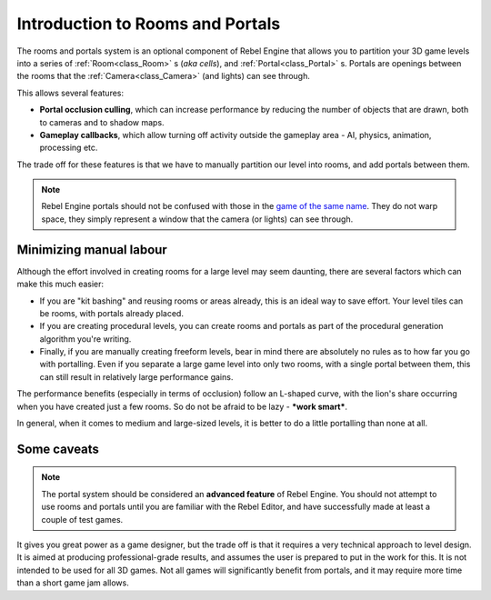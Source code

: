 Introduction to Rooms and Portals
=================================

The rooms and portals system is an optional component of Rebel Engine that allows you to partition your 3D game levels into a series of :ref:`Room<class_Room>` s (*aka cells*), and :ref:`Portal<class_Portal>` s. Portals are openings between the rooms that the :ref:`Camera<class_Camera>` (and lights) can see through.
 
This allows several features:

- **Portal occlusion culling**, which can increase performance by reducing the number of objects that are drawn, both to cameras and to shadow maps.

- **Gameplay callbacks**, which allow turning off activity outside the gameplay area - AI, physics, animation, processing etc.

The trade off for these features is that we have to manually partition our level into rooms, and add portals between them.

.. note:: Rebel Engine portals should not be confused with those in the `game of the same name <https://en.wikipedia.org/wiki/Portal_(video_game)>`__. They do not warp space, they simply represent a window that the camera (or lights) can see through.

Minimizing manual labour
^^^^^^^^^^^^^^^^^^^^^^^^

Although the effort involved in creating rooms for a large level may seem daunting, there are several factors which can make this much easier:

- If you are "kit bashing" and reusing rooms or areas already, this is an ideal way to save effort. Your level tiles can be rooms, with portals already placed.
- If you are creating procedural levels, you can create rooms and portals as part of the procedural generation algorithm you're writing.
- Finally, if you are manually creating freeform levels, bear in mind there are absolutely no rules as to how far you go with portalling. Even if you separate a large game level into only two rooms, with a single portal between them, this can still result in relatively large performance gains.

The performance benefits (especially in terms of occlusion) follow an L-shaped curve, with the lion's share occurring when you have created just a few rooms. So do not be afraid to be lazy - **\*work smart\***.

In general, when it comes to medium and large-sized levels, it is better to do a little portalling than none at all.

Some caveats
^^^^^^^^^^^^

.. note:: The portal system should be considered an **advanced feature** of Rebel Engine. You should not attempt to use rooms and portals until you are familiar with the Rebel Editor, and have successfully made at least a couple of test games.

It gives you great power as a game designer, but the trade off is that it requires a very technical approach to level design. It is aimed at producing professional-grade results, and assumes the user is prepared to put in the work for this. It is not intended to be used for all 3D games. Not all games will significantly benefit from portals, and it may require more time than a short game jam allows.
